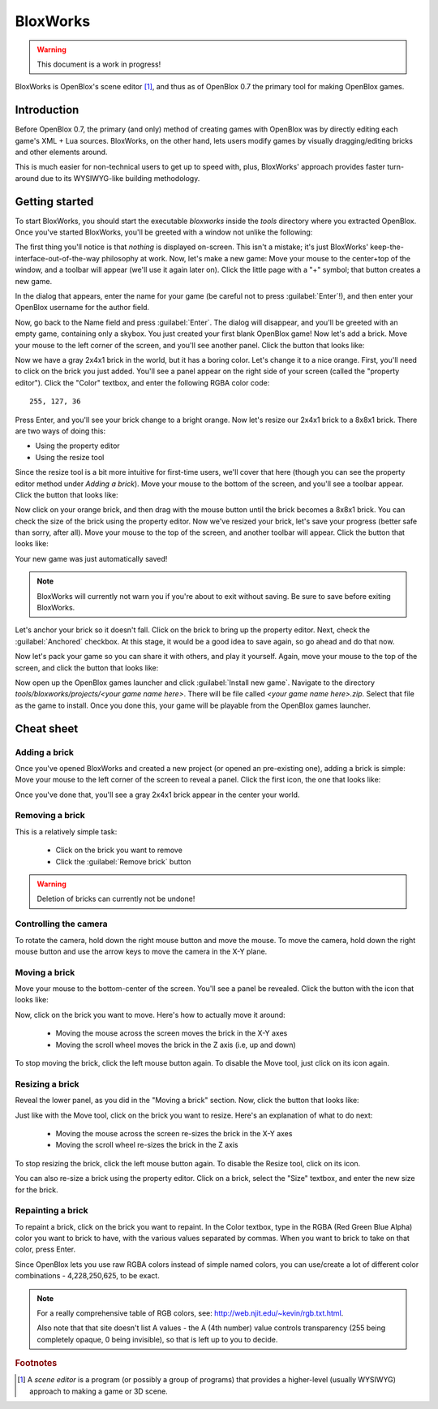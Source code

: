 =========
BloxWorks
=========

.. warning::

	This document is a work in progress!

.. versionadded:: 0.7

BloxWorks is OpenBlox's scene editor [1]_, and thus as of OpenBlox 0.7 the
primary tool for making OpenBlox games.

Introduction
============

Before OpenBlox 0.7, the primary (and only) method of creating games with OpenBlox
was by directly editing each game's XML + Lua sources. BloxWorks, on the other hand,
lets users modify games by visually dragging/editing bricks and other elements around.

This is much easier for non-technical users to get up to speed with, plus, BloxWorks'
approach provides faster turn-around due to its WYSIWYG-like building methodology.

Getting started
===============

To start BloxWorks, you should start the executable `bloxworks` inside the `tools`
directory where you extracted OpenBlox. Once you've started BloxWorks, you'll be greeted with a window not unlike the following:

.. image:: images/bloxworks.png

The first thing you'll notice is that *nothing* is displayed on-screen. This isn't
a mistake; it's just BloxWorks' keep-the-interface-out-of-the-way philosophy at
work. Now, let's make a new game: Move your mouse to the center+top of the window,
and a toolbar will appear (we'll use it again later on). Click the little page
with a "+" symbol; that button creates a new game.

In the dialog that appears, enter the name for your game (be careful not to
press :guilabel:`Enter`!), and then enter your OpenBlox username for the author field.

Now, go back to the Name field and press :guilabel:`Enter`. The dialog will disappear,
and you'll be greeted with an empty game, containing only a skybox. You just created your first blank OpenBlox game!
Now let's add a brick. Move your mouse to the left corner of the screen, and you'll see
another panel. Click the button that looks like:

.. image:: images/add-brick.png

Now we have a gray 2x4x1 brick in the world, but it has a boring color. Let's change it
to a nice orange. First, you'll need to click on the brick you just added.
You'll see a panel appear on the right side of your screen (called the "property editor").
Click the "Color" textbox, and enter the following RGBA color code::

	255, 127, 36
	
Press Enter, and you'll see your brick change to a bright orange.
Now let's resize our 2x4x1 brick to a 8x8x1 brick. There are two ways of doing this:

* Using the property editor
* Using the resize tool

Since the resize tool is a bit more intuitive for first-time users, we'll cover that
here (though you can see the property editor method under `Adding a brick`).
Move your mouse to the bottom of the screen, and you'll see a toolbar appear. Click
the button that looks like:

.. image:: images/scale.png

Now click on your orange brick, and then drag with the mouse button until the brick becomes a 8x8x1
brick. You can check the size of the brick using the property editor.
Now we've resized your brick, let's save your progress (better safe than sorry, after all).
Move your mouse to the top of the screen, and another toolbar will appear. Click the button that looks like:

.. image:: images/save.png

Your new game was just automatically saved!

.. note::

	BloxWorks will currently not warn you if you're about to exit without saving. Be sure to save before
	exiting BloxWorks.
	
Let's anchor your brick so it doesn't fall. Click on the brick to bring up the property editor. Next,
check the :guilabel:`Anchored` checkbox. At this stage, it would be a good idea to save again, so go ahead and do that now.

Now let's pack your game so you can share it with others, and play it yourself. Again, move your mouse to the top
of the screen, and click the button that looks like:

.. images/pack.png

Now open up the OpenBlox games launcher and click :guilabel:`Install new game`. Navigate to the
directory `tools/bloxworks/projects/<your game name here>`. There will be file called `<your game name here>.zip`.
Select that file as the game to install. Once you done this, your game will be playable from the OpenBlox games launcher.

Cheat sheet
===========

Adding a brick
--------------

Once you've opened BloxWorks and created a new project (or opened an pre-existing one),
adding a brick is simple: Move your mouse to the left corner of the screen to reveal a panel.
Click the first icon, the one that looks like:

.. image:: images/add-brick.png

Once you've done that, you'll see a gray 2x4x1 brick appear in the center your world.

Removing a brick
----------------

This is a relatively simple task:

 * Click on the brick you want to remove
 * Click the :guilabel:`Remove brick` button
 
.. warning::

	Deletion of bricks can currently not be undone!
	
Controlling the camera
----------------------

To rotate the camera, hold down the right mouse button and move the mouse.
To move the camera, hold down the right mouse button and use the arrow keys
to move the camera in the X-Y plane.

Moving a brick
--------------

Move your mouse to the bottom-center of the screen. You'll see a panel be revealed.
Click the button with the icon that looks like:

.. image:: images/move.png

Now, click on the brick you want to move. Here's how to actually move it around:

 * Moving the mouse across the screen moves the brick in the X-Y axes
 * Moving the scroll wheel moves the brick in the Z axis (i.e, up and down)
 
To stop moving the brick, click the left mouse button again. To disable the Move tool,
just click on its icon again.

Resizing a brick
----------------

Reveal the lower panel, as you did in the "Moving a brick" section. Now, click the
button that looks like:

.. image:: images/scale.png

Just like with the Move tool, click on the brick you want to resize.
Here's an explanation of what to do next:

 * Moving the mouse across the screen re-sizes the brick in the X-Y axes
 * Moving the scroll wheel re-sizes the brick in the Z axis
 
To stop resizing the brick, click the left mouse button again. To disable the
Resize tool, click on its icon.

You can also re-size a brick using the property editor. Click on a brick, select the
"Size" textbox, and enter the new size for the brick.

Repainting a brick
------------------

To repaint a brick, click on the brick you want to repaint. In the Color textbox,
type in the RGBA (Red Green Blue Alpha) color you want to brick to have, with the
various values separated by commas. When you want to brick to take on
that color, press Enter.

Since OpenBlox lets you use raw RGBA colors instead of simple named colors,
you can use/create a lot of different color combinations - 4,228,250,625, to be exact.

.. note::

	For a really comprehensive table of RGB colors, see:
	http://web.njit.edu/~kevin/rgb.txt.html.
	
	Also note that that site doesn't list A values - the A (4th number)
	value controls transparency (255 being completely opaque, 0 being invisible),
	so that is left up to you to decide.

.. rubric:: Footnotes

.. [1] A *scene editor* is a program (or possibly a group of programs) that provides
       a higher-level (usually WYSIWYG) approach to making a game or 3D scene.